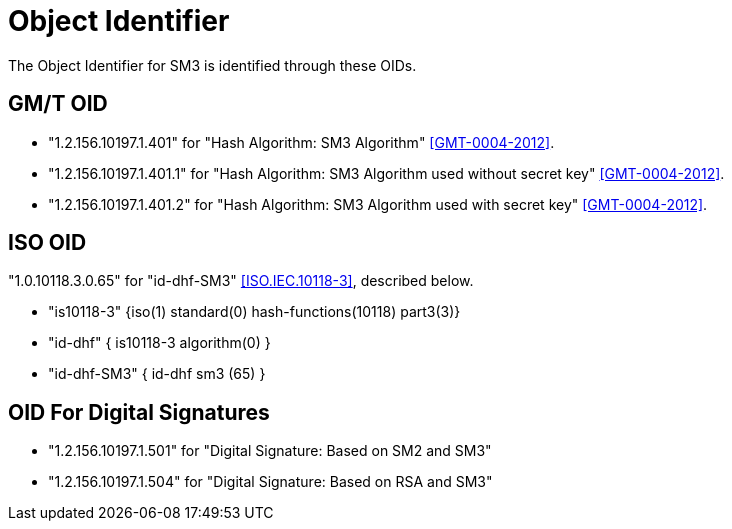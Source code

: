 = Object Identifier

The Object Identifier for SM3 is identified through these OIDs.

== GM/T OID

* "1.2.156.10197.1.401" for "Hash Algorithm: SM3 Algorithm" <<GMT-0004-2012>>.
* "1.2.156.10197.1.401.1" for "Hash Algorithm: SM3 Algorithm used without secret key" <<GMT-0004-2012>>.
* "1.2.156.10197.1.401.2" for "Hash Algorithm: SM3 Algorithm used with secret key" <<GMT-0004-2012>>.

== ISO OID

"1.0.10118.3.0.65" for "id-dhf-SM3" <<ISO.IEC.10118-3>>,
described below.

* "is10118-3" {iso(1) standard(0) hash-functions(10118) part3(3)}
* "id-dhf" { is10118-3 algorithm(0) }
* "id-dhf-SM3" { id-dhf sm3 (65) }

== OID For Digital Signatures

* "1.2.156.10197.1.501"	for "Digital Signature: Based on SM2 and SM3"
* "1.2.156.10197.1.504"	for "Digital Signature: Based on RSA and SM3"
